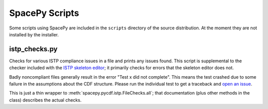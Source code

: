 ***************
SpacePy Scripts
***************

Some scripts using SpacePy are included in the ``scripts`` directory
of the source distribution. At the moment they are not installed by
the installer.

istp_checks.py
==============
.. program:: istp_checks.py

Checks for various ISTP compliance issues in a file and prints any
issues found. This script is supplemental to the checker included with
the `ISTP skeleton editor <https://spdf.gsfc.nasa.gov/skteditor/>`_;
it primarily checks for errors that the skeleton editor does not.

Badly noncompliant files generally result in the error "Test x did not
complete". This means the test crashed due to some failure in the
assumptions about the CDF structure. Please run the individual test to
get a traceback and `open an issue
<https://github.com/spacepy/spacepy/issues>`_.

This is just a thin wrapper to
:meth:`spacepy.pycdf.istp.FileChecks.all`; that documentation (plus
other methods in the class) describes the actual checks.

.. option:: cdffile

    Name of the CDF file to check (required)


